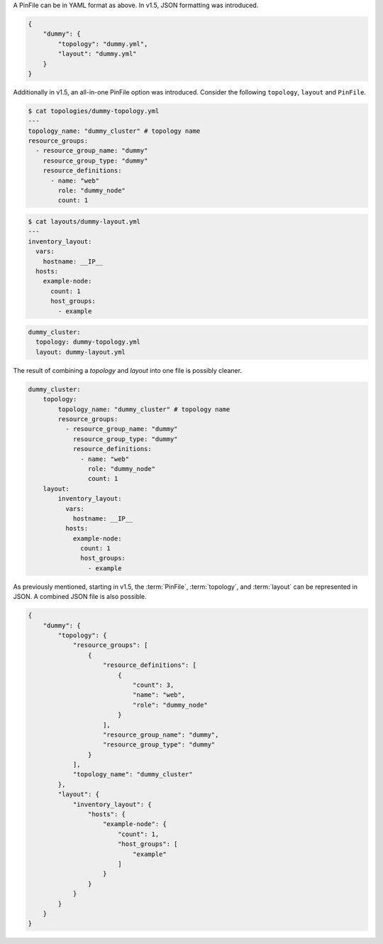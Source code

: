 A PinFile can be in YAML format as above. In v1.5, JSON formatting was introduced.

.. code-block:: json

    {
        "dummy": {
            "topology": "dummy.yml",
            "layout": "dummy.yml"
        }
    }


Additionally in v1.5, an all-in-one PinFile option was introduced. Consider the following ``topology``, ``layout`` and ``PinFile``.

.. code-block:: yaml

    $ cat topologies/dummy-topology.yml
    ---
    topology_name: "dummy_cluster" # topology name
    resource_groups:
      - resource_group_name: "dummy"
        resource_group_type: "dummy"
        resource_definitions:
          - name: "web"
            role: "dummy_node"
            count: 1

.. code-block:: yaml

    $ cat layouts/dummy-layout.yml
    ---
    inventory_layout:
      vars:
        hostname: __IP__
      hosts:
        example-node:
          count: 1
          host_groups:
            - example

.. code-block:: yaml

    dummy_cluster:
      topology: dummy-topology.yml
      layout: dummy-layout.yml

The result of combining a `topology` and `layout` into one file is possibly cleaner.

.. code-block:: yaml

    dummy_cluster:
        topology:
            topology_name: "dummy_cluster" # topology name
            resource_groups:
              - resource_group_name: "dummy"
                resource_group_type: "dummy"
                resource_definitions:
                  - name: "web"
                    role: "dummy_node"
                    count: 1
        layout:
            inventory_layout:
              vars:
                hostname: __IP__
              hosts:
                example-node:
                  count: 1
                  host_groups:
                    - example

As previously mentioned, starting in v1.5, the :term:`PinFile`, :term:`topology`,
and :term:`layout` can be represented in JSON. A combined JSON file is also possible.

.. code-block:: json

    {
        "dummy": {
            "topology": {
                "resource_groups": [
                    {
                        "resource_definitions": [
                            {
                                "count": 3,
                                "name": "web",
                                "role": "dummy_node"
                            }
                        ],
                        "resource_group_name": "dummy",
                        "resource_group_type": "dummy"
                    }
                ],
                "topology_name": "dummy_cluster"
            },
            "layout": {
                "inventory_layout": {
                    "hosts": {
                        "example-node": {
                            "count": 1,
                            "host_groups": [
                                "example"
                            ]
                        }
                    }
                }
            }
        }
    }

